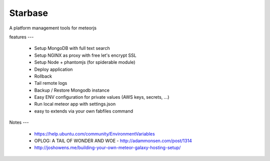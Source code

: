 Starbase
=====

A platform management tools for meteorjs


features
---

 - Setup MongoDB with full text search
 - Setup NGINX as proxy with free let's encrypt SSL 
 - Setup Node + phantomjs (for spiderable module)
 
 - Deploy application
 - Rollback
 - Tail remote logs

 - Backup / Restore Mongodb instance

 - Easy ENV configuration for private values (AWS keys, secrets, ...)
 - Run local meteor app with settings.json

 - easy to extends via your own fabfiles command



Notes
---

 - https://help.ubuntu.com/community/EnvironmentVariables
 - OPLOG: A TAIL OF WONDER AND WOE  - http://adammonsen.com/post/1314
 - http://joshowens.me/building-your-own-meteor-galaxy-hosting-setup/
